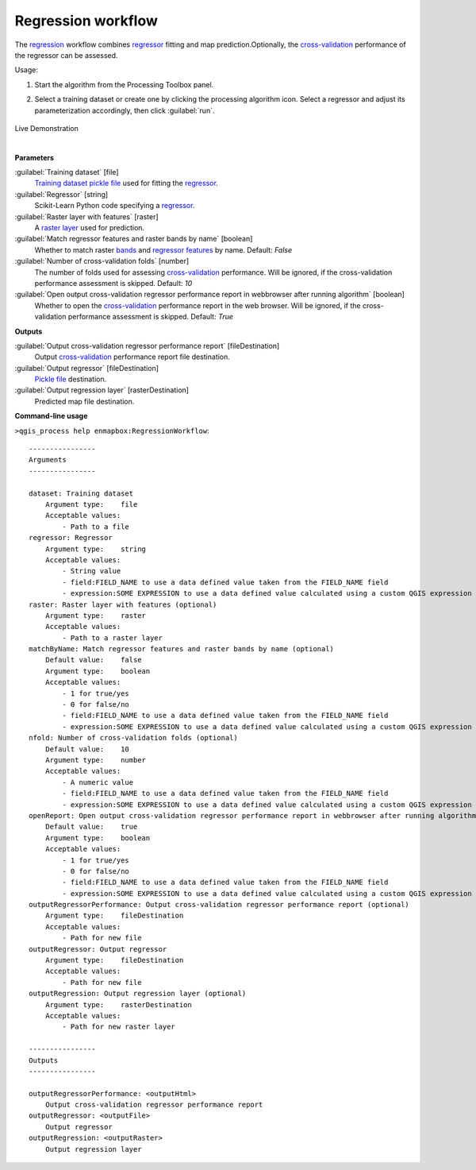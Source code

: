 
..
  ## AUTOGENERATED TITLE START

.. _alg-enmapbox-RegressionWorkflow:

*******************
Regression workflow
*******************

..
  ## AUTOGENERATED TITLE END


..
  ## AUTOGENERATED DESCRIPTION START

The `regression <https://enmap-box.readthedocs.io/en/latest/general/glossary.html#term-regression>`_ workflow combines `regressor <https://enmap-box.readthedocs.io/en/latest/general/glossary.html#term-regressor>`_ fitting and map prediction.Optionally, the `cross-validation <https://enmap-box.readthedocs.io/en/latest/general/glossary.html#term-cross-validation>`_ performance of the regressor can be assessed.

..
  ## AUTOGENERATED DESCRIPTION END


Usage:

1. Start the algorithm from the Processing Toolbox panel.

2. Select a training dataset or create one by clicking the processing algorithm icon. Select a regressor and adjust its parameterization accordingly, then click :guilabel:`run`.

    .. figure:: ../../processing_algorithms/regression/img/reg_workflow.png
       :align: center

Live Demonstration

.. raw:: html

   <div style="text-align: center;">
   <iframe width="100%" height="380" src="https://www.youtube.com/watch?v=ZxtdoGifyIE" title="YouTube video player" frameborder="0" allow="accelerometer; autoplay; clipboard-write; encrypted-media; gyroscope; picture-in-picture; web-share" allowfullscreen></iframe>
   </div>

|


..
  ## AUTOGENERATED PARAMETERS START

**Parameters**

:guilabel:`Training dataset` [file]
    `Training dataset <https://enmap-box.readthedocs.io/en/latest/general/glossary.html#term-training-dataset>`_ `pickle file <https://enmap-box.readthedocs.io/en/latest/general/glossary.html#term-pickle-file>`_ used for fitting the `regressor <https://enmap-box.readthedocs.io/en/latest/general/glossary.html#term-regressor>`_.

:guilabel:`Regressor` [string]
    Scikit-Learn Python code specifying a `regressor <https://enmap-box.readthedocs.io/en/latest/general/glossary.html#term-regressor>`_.

:guilabel:`Raster layer with features` [raster]
    A `raster layer <https://enmap-box.readthedocs.io/en/latest/general/glossary.html#term-raster-layer>`_ used for prediction.

:guilabel:`Match regressor features and raster bands by name` [boolean]
    Whether to match raster `bands <https://enmap-box.readthedocs.io/en/latest/general/glossary.html#term-band>`_ and `regressor <https://enmap-box.readthedocs.io/en/latest/general/glossary.html#term-regressor>`_ `features <https://enmap-box.readthedocs.io/en/latest/general/glossary.html#term-feature>`_ by name.
    Default: *False*

:guilabel:`Number of cross-validation folds` [number]
    The number of folds used for assessing `cross-validation <https://enmap-box.readthedocs.io/en/latest/general/glossary.html#term-cross-validation>`_ performance. Will be ignored, if the cross-validation performance assessment is skipped.
    Default: *10*

:guilabel:`Open output cross-validation regressor performance report in webbrowser after running algorithm` [boolean]
    Whether to open the `cross-validation <https://enmap-box.readthedocs.io/en/latest/general/glossary.html#term-cross-validation>`_ performance report in the web browser. Will be ignored, if the cross-validation performance assessment is skipped.
    Default: *True*

**Outputs**

:guilabel:`Output cross-validation regressor performance report` [fileDestination]
    Output `cross-validation <https://enmap-box.readthedocs.io/en/latest/general/glossary.html#term-cross-validation>`_ performance report file destination.

:guilabel:`Output regressor` [fileDestination]
    `Pickle file <https://enmap-box.readthedocs.io/en/latest/general/glossary.html#term-pickle-file>`_ destination.

:guilabel:`Output regression layer` [rasterDestination]
    Predicted map file destination.

..
  ## AUTOGENERATED PARAMETERS END

..
  ## AUTOGENERATED COMMAND USAGE START

**Command-line usage**

``>qgis_process help enmapbox:RegressionWorkflow``::

    ----------------
    Arguments
    ----------------

    dataset: Training dataset
        Argument type:    file
        Acceptable values:
            - Path to a file
    regressor: Regressor
        Argument type:    string
        Acceptable values:
            - String value
            - field:FIELD_NAME to use a data defined value taken from the FIELD_NAME field
            - expression:SOME EXPRESSION to use a data defined value calculated using a custom QGIS expression
    raster: Raster layer with features (optional)
        Argument type:    raster
        Acceptable values:
            - Path to a raster layer
    matchByName: Match regressor features and raster bands by name (optional)
        Default value:    false
        Argument type:    boolean
        Acceptable values:
            - 1 for true/yes
            - 0 for false/no
            - field:FIELD_NAME to use a data defined value taken from the FIELD_NAME field
            - expression:SOME EXPRESSION to use a data defined value calculated using a custom QGIS expression
    nfold: Number of cross-validation folds (optional)
        Default value:    10
        Argument type:    number
        Acceptable values:
            - A numeric value
            - field:FIELD_NAME to use a data defined value taken from the FIELD_NAME field
            - expression:SOME EXPRESSION to use a data defined value calculated using a custom QGIS expression
    openReport: Open output cross-validation regressor performance report in webbrowser after running algorithm
        Default value:    true
        Argument type:    boolean
        Acceptable values:
            - 1 for true/yes
            - 0 for false/no
            - field:FIELD_NAME to use a data defined value taken from the FIELD_NAME field
            - expression:SOME EXPRESSION to use a data defined value calculated using a custom QGIS expression
    outputRegressorPerformance: Output cross-validation regressor performance report (optional)
        Argument type:    fileDestination
        Acceptable values:
            - Path for new file
    outputRegressor: Output regressor
        Argument type:    fileDestination
        Acceptable values:
            - Path for new file
    outputRegression: Output regression layer (optional)
        Argument type:    rasterDestination
        Acceptable values:
            - Path for new raster layer

    ----------------
    Outputs
    ----------------

    outputRegressorPerformance: <outputHtml>
        Output cross-validation regressor performance report
    outputRegressor: <outputFile>
        Output regressor
    outputRegression: <outputRaster>
        Output regression layer

..
  ## AUTOGENERATED COMMAND USAGE END
